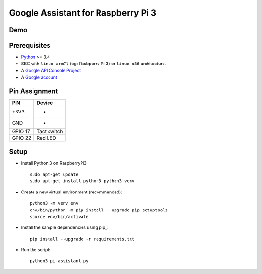 Google Assistant for Raspberry Pi 3
===============================================

Demo
----

.. image:: https://user-images.githubusercontent.com/17570265/30750609-e0fc4792-9ff1-11e7-93f8-cfdba1c9d7dc.png
    :target: https://www.youtube.com/watch?v=kjYlPxOtYY8

Prerequisites
-------------

- `Python <https://www.python.org/>`_ >= 3.4
- SBC with ``linux-arm7l`` (eg: Rasbperry Pi 3) or ``linux-x86`` architecture.
- A `Google API Console Project <https://console.developers.google.com>`_
- A `Google account <https://myaccount.google.com/>`_

Pin Assignment
-------------

======= ===========
PIN     Device
======= ===========
+3V3    -
GND     -
GPIO 17 Tact switch
GPIO 22 Red LED
======= ===========

.. image:: ./pin-assignment.png

Setup
-----

- Install Python 3 on RaspberryPi3 ::

    sudo apt-get update
    sudo apt-get install python3 python3-venv

- Create a new virtual environment (recommended)::

    python3 -m venv env
    env/bin/python -m pip install --upgrade pip setuptools
    source env/bin/activate

- Install the sample dependencies using pip_::

    pip install --upgrade -r requirements.txt

- Run the script::

    python3 pi-assistant.py

